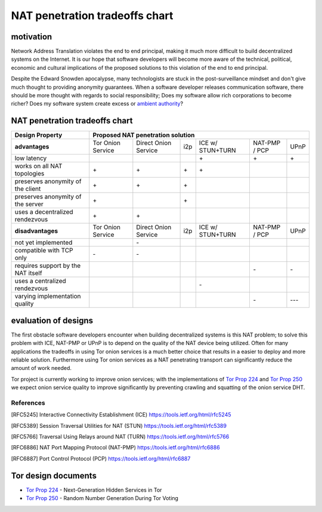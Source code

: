 =================================
 NAT penetration tradeoffs chart
=================================


motivation
``````````

Network Address Translation violates the end to end principal, making it much more difficult
to build decentralized systems on the Internet. It is our hope that software developers will become
more aware of the technical, political, economic and cultural implications of the proposed solutions
to this violation of the end to end principal.

Despite the Edward Snowden apocalypse, many technologists are stuck in the post-surveillance mindset and
don't give much thought to providing anonymity guarantees. When a software developer releases communication
software, there should be more thought with regards to social responsibility; Does my software allow
rich corporations to become richer? Does my software system create excess or `ambient authority`_?



NAT penetration tradeoffs chart
```````````````````````````````

+----------------------------------------+------------------------------------------------------------------------------------------+
| Design Property                        | Proposed NAT penetration solution                                                        |
+========================================+===================+======================+=====+==================+===============+======+
| **advantages**                         | Tor Onion Service | Direct Onion Service | i2p | ICE w/ STUN+TURN | NAT-PMP / PCP | UPnP |
+----------------------------------------+-------------------+----------------------+-----+------------------+---------------+------+
| low latency                            |                   |                      |     |\+                |\+             |\+    |
+----------------------------------------+-------------------+----------------------+-----+------------------+---------------+------+
| works on all NAT topologies            |\+                 |\+                    |\+   |\+                |               |      |
+----------------------------------------+-------------------+----------------------+-----+------------------+---------------+------+
| preserves anonymity of the client      |\+                 |\+                    |\+   |                  |               |      |
+----------------------------------------+-------------------+----------------------+-----+------------------+---------------+------+
| preserves anonymity of the server      |\+                 |                      |\+   |                  |               |      |
+----------------------------------------+-------------------+----------------------+-----+------------------+---------------+------+
| uses a decentralized rendezvous        |\+                 |\+                    |     |                  |               |      |
+----------------------------------------+-------------------+----------------------+-----+------------------+---------------+------+
| **disadvantages**                      | Tor Onion Service | Direct Onion Service | i2p | ICE w/ STUN+TURN | NAT-PMP / PCP | UPnP |
+----------------------------------------+-------------------+----------------------+-----+------------------+---------------+------+
| not yet implemented                    |                   |\-                    |     |                  |               |      |
+----------------------------------------+-------------------+----------------------+-----+------------------+---------------+------+
| compatible with TCP only               |\-                 |\-                    |     |                  |               |      |
+----------------------------------------+-------------------+----------------------+-----+------------------+---------------+------+
| requires support by the NAT itself     |                   |                      |     |                  |\-             |\-    |
+----------------------------------------+-------------------+----------------------+-----+------------------+---------------+------+
| uses a centralized rendezvous          |                   |                      |     |\-                |               |      |
+----------------------------------------+-------------------+----------------------+-----+------------------+---------------+------+
| varying implementation quality         |                   |                      |     |                  |\-             |\-\-\-|
+----------------------------------------+-------------------+----------------------+-----+------------------+---------------+------+



evaluation of designs
`````````````````````

The first obstacle software developers encounter when building decentralized systems is this NAT problem;
to solve this problem with ICE, NAT-PMP or UPnP is to depend on the quality of the NAT device being utilized.
Often for many applications the tradeoffs in using Tor onion services is a much better choice that results in
a easier to deploy and more reliable solution. Furthermore using Tor onion services as a NAT penetrating transport
can significantly reduce the amount of work needed.

Tor project is currently working to improve onion services;
with the implementations of `Tor Prop 224`_ and `Tor Prop 250`_ we expect onion service quality to improve significantly by
preventing crawling and squatting of the onion service DHT.


References
----------

.. [RFC5245] Interactive Connectivity Establishment (ICE) https://tools.ietf.org/html/rfc5245
.. [RFC5389] Session Traversal Utilities for NAT (STUN) https://tools.ietf.org/html/rfc5389
.. [RFC5766] Traversal Using Relays around NAT (TURN) https://tools.ietf.org/html/rfc5766
.. [RFC6886] NAT Port Mapping Protocol (NAT-PMP) https://tools.ietf.org/html/rfc6886
.. [RFC6887] Port Control Protocol (PCP) https://tools.ietf.org/html/rfc6887


Tor design documents
````````````````````

- `Tor Prop 224`_ - Next-Generation Hidden Services in Tor 
- `Tor Prop 250`_ - Random Number Generation  During Tor Voting


.. _`Tor Prop 224`: https://gitweb.torproject.org/torspec.git/tree/proposals/224-rend-spec-ng.txt
.. _`Tor Prop 250`: https://gitweb.torproject.org/torspec.git/tree/proposals/250-commit-reveal-consensus.txt


.. _`ambient authority`: http://www.erights.org/talks/no-sep/
